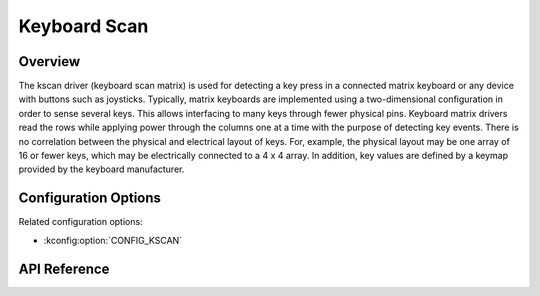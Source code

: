 .. _kscan_api:


Keyboard Scan
#############

Overview
********
The kscan driver (keyboard scan matrix) is used for detecting a key press in a
connected matrix keyboard or any device with buttons such as joysticks.
Typically, matrix keyboards are implemented using a two-dimensional
configuration in order to sense several keys.  This allows interfacing to
many keys through fewer physical pins. Keyboard matrix
drivers read the rows while applying power through the columns one at a time
with the purpose of detecting key events.
There is no correlation between the physical and electrical layout of keys.
For, example, the physical layout may be one array of 16 or fewer keys, which
may be electrically connected to a 4 x 4 array. In addition, key values are
defined by a keymap provided by the keyboard manufacturer.

Configuration Options
*********************

Related configuration options:

* :kconfig:option:`CONFIG_KSCAN`

API Reference
*************

.. doxygengroup:: kscan_interface
